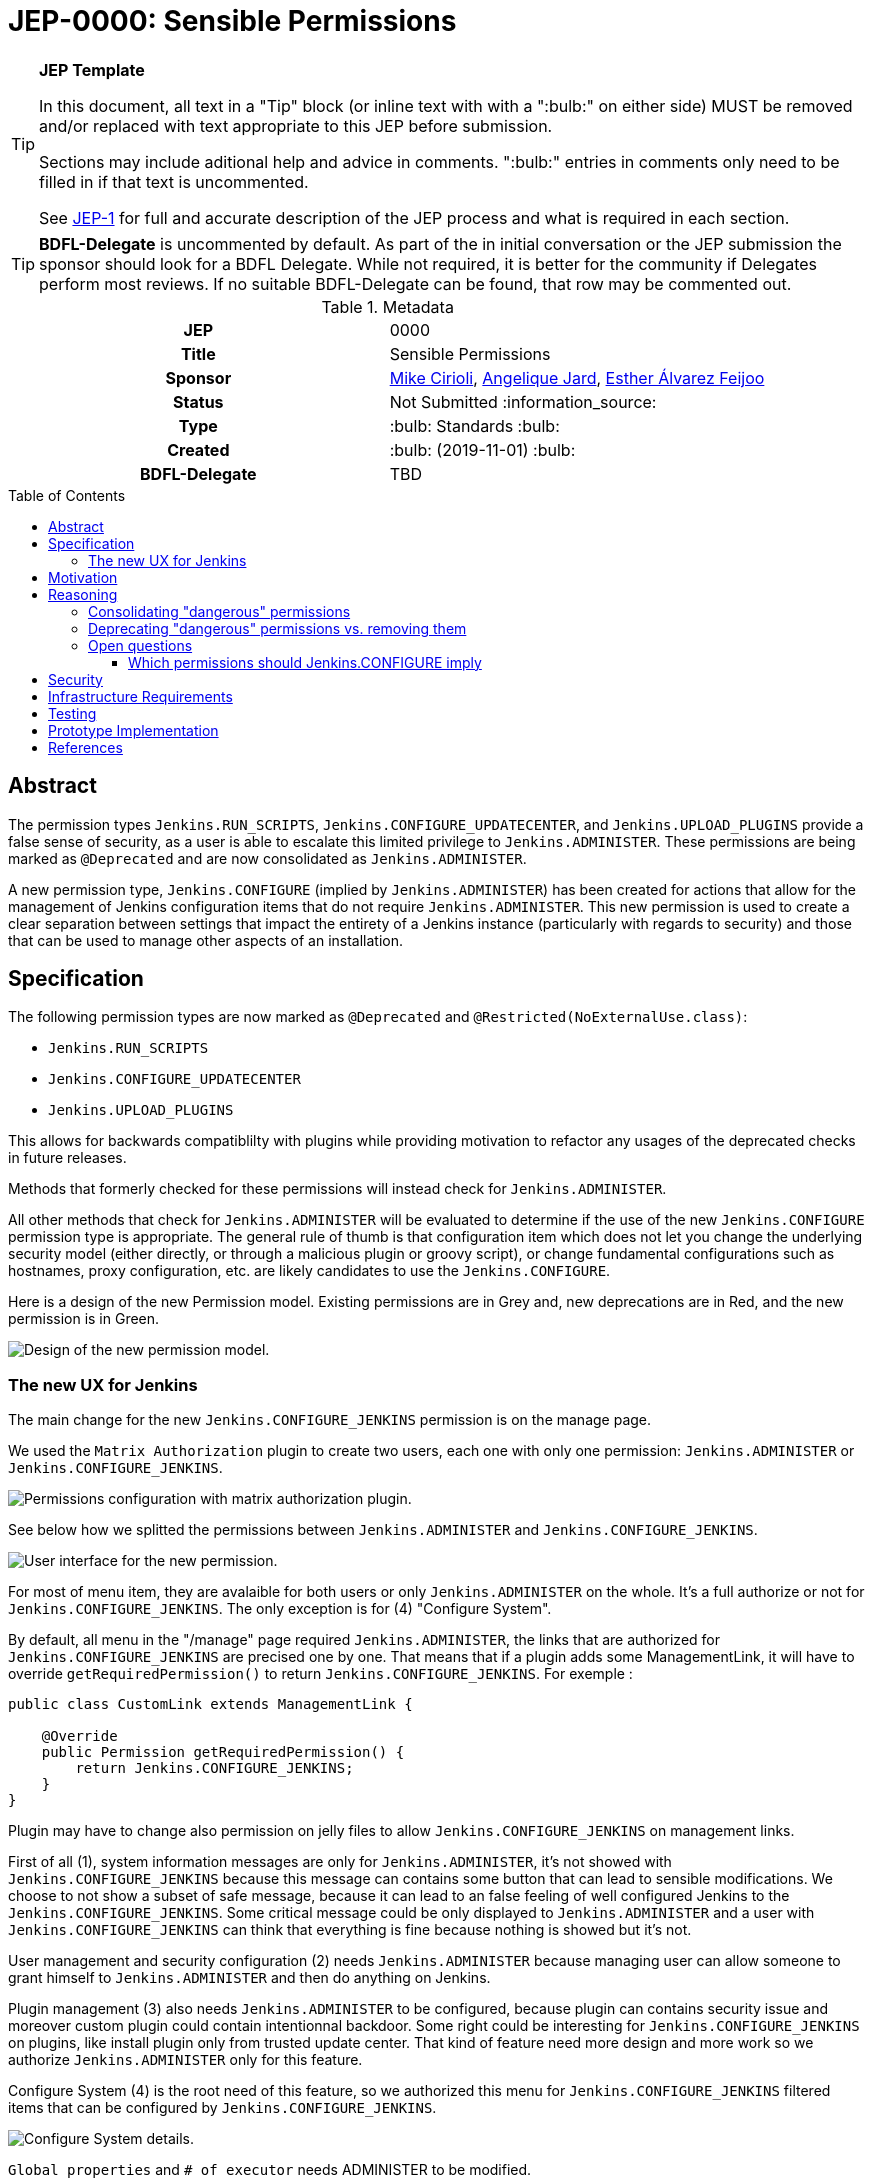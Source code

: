 = JEP-0000: Sensible Permissions
:toc: preamble
:toclevels: 3
ifdef::env-github[]
:tip-caption: :bulb:
:note-caption: :information_source:
:important-caption: :heavy_exclamation_mark:
:caution-caption: :fire:
:warning-caption: :warning:
endif::[]

.**JEP Template**
[TIP]
====
In this document, all text in a "Tip" block (or inline text with with a ":bulb:" on either side)
MUST be removed and/or replaced with text appropriate to this JEP before submission.

Sections may include aditional help and advice in comments.
":bulb:" entries in comments only need to be filled in if that text is uncommented.

See https://github.com/jenkinsci/jep/blob/master/jep/1/README.adoc[JEP-1] for full and accurate description of the JEP process and what is required in each section.
====

[TIP]
====
*BDFL-Delegate* is uncommented by default.
As part of the in initial conversation or the JEP submission the sponsor should
look for a BDFL Delegate.
While not required, it is better for the community if Delegates perform most reviews.
If no suitable BDFL-Delegate can be found, that row may be commented out.
====

.Metadata
[cols="1h,1"]
|===
| JEP
| 0000

| Title
| Sensible Permissions

| Sponsor
| link:https://github.com/mikecirioli[Mike Cirioli], link:https://github.com/aHenryJard[Angelique Jard], link:https://github.com/EstherAF[Esther Álvarez Feijoo] 

// Use the script `set-jep-status <jep-number> <status>` to update the status.
| Status
| Not Submitted :information_source:

| Type
| :bulb: Standards :bulb:

| Created
| :bulb: (2019-11-01) :bulb:

| BDFL-Delegate
| TBD

//
//
// Uncomment if there is an associated placeholder JIRA issue.
//| JIRA
//| :bulb: https://issues.jenkins-ci.org/browse/JENKINS-nnnnn[JENKINS-nnnnn] :bulb:
//
//
// Uncomment if discussion will occur in forum other than jenkinsci-dev@ mailing list.
//| Discussions-To
//| :bulb: Link to where discussion and final status announcement will occur :bulb:
//
//
// Uncomment if this JEP depends on one or more other JEPs.
//| Requires
//| :bulb: JEP-NUMBER, JEP-NUMBER... :bulb:
//
//
// Uncomment and fill if this JEP is rendered obsolete by a later JEP
//| Superseded-By
//| :bulb: JEP-NUMBER :bulb:
//
//
// Uncomment when this JEP status is set to Accepted, Rejected or Withdrawn.
//| Resolution
//| :bulb: Link to relevant post in the jenkinsci-dev@ mailing list archives :bulb:

|===

== Abstract

The permission types `Jenkins.RUN_SCRIPTS`, `Jenkins.CONFIGURE_UPDATECENTER`, and `Jenkins.UPLOAD_PLUGINS` provide a false sense of security, as a user is able to escalate this limited privilege to `Jenkins.ADMINISTER`.  These permissions are being marked as `@Deprecated` and are now consolidated as `Jenkins.ADMINISTER`.  

A new permission type, `Jenkins.CONFIGURE` (implied by `Jenkins.ADMINISTER`) has been created for actions that allow for the management of Jenkins configuration items that do not require `Jenkins.ADMINISTER`.  This new permission is used to create a clear separation between settings that impact the entirety of a Jenkins instance (particularly with regards to security) and those that can be used to manage other aspects of an installation. 



== Specification

The following permission types are now marked as `@Deprecated` and `@Restricted(NoExternalUse.class)`:

* `Jenkins.RUN_SCRIPTS`
* `Jenkins.CONFIGURE_UPDATECENTER`
* `Jenkins.UPLOAD_PLUGINS`

This allows for backwards compatiblilty with plugins while providing motivation to refactor any usages of the deprecated checks in future releases.

Methods that formerly checked for these permissions will instead check for `Jenkins.ADMINISTER`.

All other methods that check for `Jenkins.ADMINISTER` will be evaluated to determine if the use of the new `Jenkins.CONFIGURE` permission type is appropriate.  The general rule of thumb is that configuration item which does not let you change the underlying security model (either directly, or through a malicious plugin or groovy script), or change fundamental configurations such as hostnames, proxy configuration, etc. are likely candidates to use the `Jenkins.CONFIGURE`.

Here is a design of the new Permission model. Existing permissions are in Grey and, new deprecations are in Red, and the new permission is in Green.

image::Targetted_permission_model.png[Design of the new permission model.]

=== The new UX for Jenkins

The main change for the new `Jenkins.CONFIGURE_JENKINS` permission is on the manage page. 

We used the `Matrix Authorization` plugin to create two users, each one with only one permission: `Jenkins.ADMINISTER` or `Jenkins.CONFIGURE_JENKINS`.

image::UX_matrix_auth.png[Permissions configuration with matrix authorization plugin.]

See below how we splitted the permissions between `Jenkins.ADMINISTER` and `Jenkins.CONFIGURE_JENKINS`.

image::UX_manage_page.png[User interface for the new permission.]

For most of menu item, they are avalaible for both users or only `Jenkins.ADMINISTER` on the whole. It's a full authorize or not for `Jenkins.CONFIGURE_JENKINS`. The only exception is for (4) "Configure System".

By default, all menu in the "/manage" page required `Jenkins.ADMINISTER`, the links that are authorized for `Jenkins.CONFIGURE_JENKINS` are precised one by one. That means that if a plugin adds some ManagementLink, it will have to override `getRequiredPermission()` to return `Jenkins.CONFIGURE_JENKINS`. For exemple :

```java
public class CustomLink extends ManagementLink {

    @Override
    public Permission getRequiredPermission() {
        return Jenkins.CONFIGURE_JENKINS;
    }
}
```
Plugin may have to change also permission on jelly files to allow `Jenkins.CONFIGURE_JENKINS` on management links.

First of all (1), system information messages are only for `Jenkins.ADMINISTER`, it's not showed with `Jenkins.CONFIGURE_JENKINS` because this message can contains some button that can lead to sensible modifications. We choose to not show a subset of safe message, because it can lead to an false feeling of well configured Jenkins to the `Jenkins.CONFIGURE_JENKINS`. Some critical message could be only displayed to `Jenkins.ADMINISTER` and a user with `Jenkins.CONFIGURE_JENKINS` can think that everything is fine because nothing is showed but it's not.

User management and security configuration (2) needs `Jenkins.ADMINISTER` because managing user can allow someone to grant himself to `Jenkins.ADMINISTER` and then do anything on Jenkins.

Plugin management (3) also needs `Jenkins.ADMINISTER` to be configured, because plugin can contains security issue and moreover custom plugin could contain intentionnal backdoor. Some right could be interesting for `Jenkins.CONFIGURE_JENKINS` on plugins, like install plugin only from trusted update center. That kind of feature need more design and more work so we authorize `Jenkins.ADMINISTER` only for this feature.

Configure System (4) is the root need of this feature, so we authorized this menu for `Jenkins.CONFIGURE_JENKINS` filtered items that can be configured by `Jenkins.CONFIGURE_JENKINS`.

image::UX_config_tools.png[Configure System details.]

`Global properties` and `# of executor` needs ADMINISTER to be modified.
[]
====
proviide more detail about what plugins, etc
====


[]
====
do we need to talk about the matrix auth plugin here as well?  The new permissions are only applicable if using that so i think we should talk about it.
====

== Motivation

[TIP]
====
Explain why the existing code base or process is inadequate to address the problem that the JEP solves.
This section may also contain any historical context such as how things were done before this proposal.

* Do not discuss design choices or alternative designs that were rejected - those belong in the Reasoning section.
====

The current permission model provides a false sense of security for Jenkins administrators.  The motivation was to allow some users the ability to configure limited aspects of a Jenkins instance without granting them full `Jenkins.ADMINISTER` privileges; however, it is trivial for a motivated user to grant themselves the additional privileges by means of the groovy console (`Jenkins.RUN_SCRIPTS`), or by means of a malicious plugin (`Jenkins.UPLOAD_PLUGINS`, `Jenkins.CONFIGURE_UPDATECENTER`).

By consolidating all permission types that effectively allow a user to have full `root` access on a Jenkins instance, and introducing a new permission (`Jenkins.CONFIGURE`) that allows a limited amount of access to configure certain non-critical functionality, a Jenkins administrator can safely delegate configuration aspects while being confident that security concerns are being met.

The `Jenkins.CONFIGURE` permission type is not intended to replace any `Item` level permissions.  It is solely for the purpose of seperating sensistive, security related Jenkins configuration settings from those that a non-root administrator might be expected to manage.

== Reasoning

[TIP]
====
Explain why particular design decisions were made.
Describe alternate designs that were considered and related work. For example, how the feature is supported in other systems.
Provide evidence of consensus within the community and discuss important objections or concerns raised during discussion.

* Use sub-headings to organize this section for ease of readability.
* Do not talk about history or why this needs to be done - that is part of Motivation section.
====

=== Consolidating "dangerous" permissions
The permissions that are considered "dangerous" effectively provide the user with the means to grant themselves the "ultimate" permission, `Jenkins.ADMINISTER`, thereby making their existence redundant.  Consolidating these permissions into `Jenkins.ADMINISTER` removes ambiguity concerning what a user is or is not permitted to do.

=== Deprecating "dangerous" permissions vs. removing them
Due to the large number of plugins available for Jenkins, the decision was made to mark these "dangerous" permissions as `@Deprecated` and `@Restricted(NoExternalUse.class)`.  This will allow for backwards compatibility with existing plugins while minimizing any new usages.  This approach will encourage plugin authors to update their code in future releases that depend upon the new Jenkins Core baseline.


=== Open questions

==== Which permissions should Jenkins.CONFIGURE imply

We have considered which other permissions should be implied by `Jenkins.CONFIGURE`

We are hesitating about `Jenkins.READ` (a.k.a `Overall Read`). 

This permission is required to access the web or use the CLI, and is only implied by `Jenkins.ADMINISTER`, which means that currently any other permission allows to access the web, and it has to be given explicitly.

However, it is reasonable for `Jenkins.CONFIGURE`, as a permission of Jenkins/Overall scope, to imply it.

At the same time, the current implementation of `Permission` makes impossible to make `Jenkins.CONFIGURE` imply `Jenkins.READ`, because a permission can not be implied by more than one, and `Jenkins.READ` is already implied by `Permission.READ`

image::CONFIGURE-and-READ-permissions.svg[]

These are the different solutions we are considering:

. `Jenkins.CONFIGURE` is not enough to access the website. 
	* Pros:
        ** Same behaviour that with any other permission (except `Jenkins.ADMINISTER`)
        ** No changes in currently implemented permission.
	* Cons:
        ** For a user, seems counterintuitive: `Overall Configure` is not enough to access the website, and they will need to also provide `Overall Read`

. Make `Jenkins.CONFIGURE` to imply `Permission.READ`. 
	* Pros:
        ** User doesn’t have to provide “Overall Read” to allow a user with “Overall Configure” to access the website
	* Cons:
        ** Security Risk: `Jenkins.CONFIGURE` would allow to see all jobs, views, and any other item in plugins with READ permission implied by `Permission.READ` (credentials?)
        ** The permission would be less fined grained
        Some users may want to have a role to configure jenkins, but without the ability to see the jobs executed by jenkins, which can give information about private customers or projects.

. Change the places were Jenkins.READ is required, to also allow Jenkins.CONFIGURE:
https://github.com/mikecirioli/jenkins/pull/20
    * Pros:
        ** User doesn’t have to provide “Overall Read” to allow a user with “Overall Configure” to access the website
        ** We can choose in more detail what a `Jenkins.CONFIGURE` allows to see, allowing differences with existent READ permissions
    * Cons:
        ** This would be introducing a new mechanism to enforce authorization that can lead to an implementation even more difficult to understand and maintain.

. Change Permission class, to allow a permission be implied by more than one, and make Jenkins.READ be implied by Jenkins.CONFIGURE.
    * Pros:
        ** User doesn’t have to provide “Overall Read” to allow a user with “Overall Configure” to access the website
        ** This change in Permission class supports implementing more complex permission schema, which can be useful in the future 
    * Cons:
        ** The change can be difficult, specially to avoid breaking compatibility
== Backwards Compatibility

[TIP]
====
Describe any incompatibilities and their severity.
Describe how the JEP proposes to deal with these incompatibilities.

If there are no backwards compatibility concerns, this section may simply say:
There are no backwards compatibility concerns related to this proposal.
====
No existing permission types are being removed at this point, which will allow for existing plugins that make use of them to continue to function.  Removing the "dangerous" permissions is outside the scope of this JEP.

== Security

[TIP]
====
Describe the security impact of this proposal.
Outline what was done to identify and evaluate security issues,
discuss potential security issues and how they are mitigated or prevented,
and detail how the JEP interacts with existing elements in Jenkins, such as permissions, authentication, authorization, etc.

If this proposal will have no impact on security, this section may simply say:
There are no security risks related to this proposal.
====
The intent of this proposal is to improve overall security for Jenkins instances that are using some form of matrix authorization.  All configuration items that require `Jenkins.ADMINISTER` are being reviewed to determine if they can be changed to require the new `Jenkins.CONFIGURE` permission type.  The greatest risk is that some configuration may be _more restrictive_ than necessary, either because it was overlooked or due to differences in opinion during the review process.

== Infrastructure Requirements

There are no new infrastructure requirements related to this proposal.

== Testing

[TIP]
====
If the JEP involves any kind of behavioral change to code
(whether in a Jenkins product or backend infrastructure),
give a summary of how its correctness (and, if applicable, compatibility, security, etc.) can be tested.

In the preferred case that automated tests can be developed to cover all significant changes, simply give a short summary of the nature of these tests.

If some or all of the changes will require human interaction to verify them, explain why automated tests are considered impractical.
Then, summarize what kinds of test cases might be required: user scenarios with action steps and expected outcomes.
Detail whether behavior might be different based on the platform (operating system, servlet container, web browser, etc.)?
Are there foreseeable interactions between different permissible versions of components (Jenkins core, plugins, etc.)?
Does this change require that any special tools, proprietary software, or online service accounts to exercise a related code path (e.g., Active Directory server, GitHub login, etc.)?
When will you complete testing relative to merging code changes, and might retesting be required if other changes are made to this area in the future?

If this proposal requires no testing, this section may simply say:
There are no testing issues related to this proposal.
====
Existing tests that validate permissions, or make assumptions about the permissions being used, will be updated to conform to the new permission model.  Additional tests will be written that validate the new permission type cannot be used when the more restrictive `Jenkins.ADMINISTER` is needed.

== Prototype Implementation

[TIP]
====
Link to any open source reference implementation of code changes for this proposal.
The implementation need not be completed before the JEP is
link:https://github.com/jenkinsci/jep/tree/master/jep/1#accepted[accepted],
but must be completed before any JEP is given
"link:https://github.com/jenkinsci/jep/tree/master/jep/1#final[Final]" status.

JEPs which will not include code changes may omit this section.
====

== References

[TIP]
====
Provide links to any related documents.
This will include links to discussions on the mailing list, pull requests, and meeting notes.
====
TBD: include a list of jenkins issues that are relevant here


